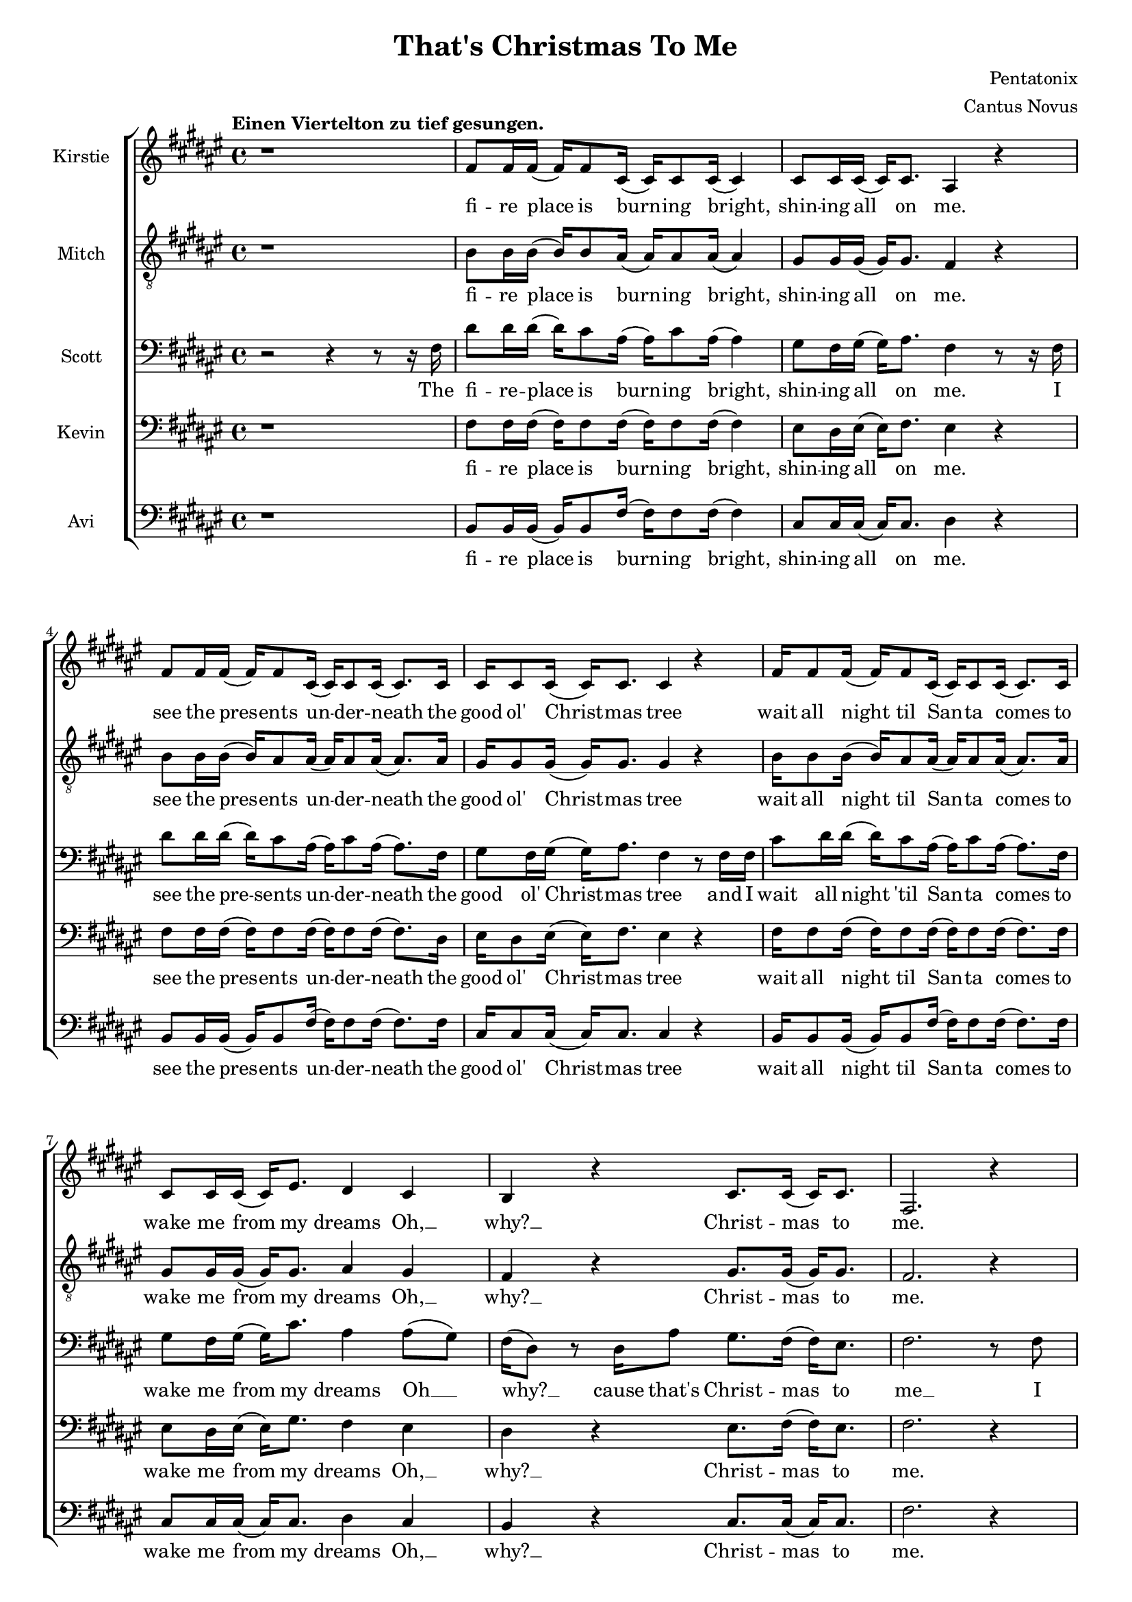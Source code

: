 \version  "2.19.59"
#(set-global-staff-size 17)

\header {
  title = "That's Christmas To Me"
  composer = "Pentatonix"
  arranger = "Cantus Novus"
  tagline = ##f
}

global = { \key fis \major \time 4/4 }

KirstieMusic = \relative c' {
  \tempo "Einen Viertelton zu tief gesungen." \clef "treble"
  r1 | fis8 fis16 fis( fis) fis8 cis16( cis) cis8 cis16( cis4) |
  cis8 cis16 cis16( cis) cis8. ais4 r |
  fis'8 fis16 fis( fis) fis8 cis16( cis) cis8 cis16( cis8.) cis16 |
  cis16 cis8 cis16( cis) cis8. cis4 r |
  fis16 fis8 fis16( fis) fis8 cis16( cis) cis8 cis16( cis8.) cis16 |
  cis8 cis16 cis( cis) eis8. dis4 cis | b r cis8. cis16( cis) cis8. fis,2. r4 |
  fis'8 fis16 fis( fis) fis8 cis16( cis) cis8 cis16( cis8.) cis16 |
  eis8 dis16 eis( eis) fis8. dis4 r |
  fis8 fis16 fis( fis) fis8 cis16( cis) cis8 cis16( cis8.) cis16 |
  cis8 cis16 cis( cis) cis8. cis4 r |
  fis16 fis8 fis16( fis) fis8 cis16( cis) cis8 cis16( cis8.) cis16 |
  cis8 cis16 cis( cis) eis8. dis4 cis |
  dis r8 dis cis8. cis16( cis) cis8. | fis,2. r4 | dis'4 dis dis2 |
  ais8. b16( b) b8. ais4 cis( | cis1) | ais4( dis) fis( eis) |
  fis8 fis16 fis( fis) fis8. fis8 fis16 fis( fis) fis8. |
  eis4( gis fis) eis | dis r eis8. eis16( eis) eis8. | fis1 |
  fis4 r eis8. eis16( eis) eis8. | fis,2. r4 | fis'1( | eis2 fis4 eis) |
  fis1( | eis2) eis4( dis8) eis |
  fis8 fis16 fis( fis) fis8 cis16( cis) cis8 cis16( cis8) cis16 cis |
  eis8 dis16 eis( eis) gis8. fis4 eis | dis r cis2 |
  cis4( eis) fis( gis) | fis fis fis2 | fis8. fis16( fis) fis8. fis2 | eis1 |
  dis4( eis fis eis) |
  fis8 fis16 fis( fis) fis8. fis8 fis16 fis( fis) fis8. | eis4( gis fis) eis |
  dis r eis8. eis16( eis) eis8. | fis1 | dis4 r eis8. eis16( eis) eis8. | fis2 r |
  r4 r16 cis8. dis2 | r4 r16 gis,8. ais2 | r4 r16 dis8. eis2 |
  r4 r16 eis8. fis4 eis | dis dis fis b | ais( gis fis) eis |
  dis r16 fis,16 ais8 gis8. fis16( fis) eis8. |
  fis4( gis ais8 cis) dis( eis) | fis4 fis4 fis8. dis16( dis) fis8. |
  cis4 r r8 ais8 cis fis, | fis'4 eis dis8 cis16 cis( cis) cis8 ais16( |
  ais2) r4 eis' | fis8 fis16 fis( fis) fis8 fis16( fis) fis8 fis16( fis) fis8. |
  eis4( gis fis) dis8 dis8 | cis4 dis eis8. eis16( eis) eis8. | dis4( fis ais2) |
  fis4 r16 fis,16 ais8 gis8. fis16( fis) eis8. | fis2. r4 \bar "|."
}

KirstieWords = \lyricmode {
  fi -- re place is burn -- ing bright, shin -- ing all on me. see the pres -- ents
  un -- der -- neath the good ol' Christ -- mas tree wait all night til San -- ta
  comes to wake me from my dreams Oh, __ why? __ Christ -- mas to me. see the
  chil -- dren play out -- side like an -- gels in the snow mom and dad -- dy
  share a kiss un -- der the mis -- tle -- toe cher -- ish all these sim -- ple
  things wher -- ev -- er we may be Oh, __ why? __ that's Christ -- mas to me.
  Christ -- mas song __ song in my heart Ah __ Oh __ Ah __ all the stock -- ings
  by the Christ -- mas tree __ Oh, why? Christ -- mas to me __ why? Christ -- mas
  to me __ Ooo __ Ooo __ Oh, the on -- ly gift I'll ev -- er need is the joy of
  fa -- mi -- ly Oh, why? Ooo __ oh __ ah __ Christ -- mas song song in my heart
  Ah __ Oh __ all the stock -- ings by the Christ -- mas tree __ Oh, why?
  Christ -- mas to me. __ why? Christ -- mas to me. __ dm dm __ dm dm __ dm dm __
  dm All the joy that makes us sing __ Oh, why? cause that's Christ -- mas to
  me __ oh __ Christ -- mas song in my heart I've got the can -- dles glow -- ing
  in the dark __ oh years to come we'll al -- ways know one thing __ that's the
  love that Christ -- mas can bring __ why? Cause that's Christ -- mas to me.
}

MitchMusic = \relative c' {
  \clef "treble_8"
  r1 | b8 b16 b( b) b8 ais16( ais) ais8 ais16( ais4) |
  gis8 gis16 gis( gis) gis8. fis4 r |
  b8 b16 b( b) ais8 ais16( ais) ais8 ais16( ais8.) ais16 |
  gis16 gis8 gis16( gis) gis8. gis4 r |
  b16 b8 b16( b) ais8 ais16( ais) ais8 ais16( ais8. ) ais16 |
  gis8 gis16 gis16( gis) gis8. ais4 gis | fis r gis8. gis16( gis) gis8. |
  fis2. r4 | b8 b16 b( b) ais8 ais16( ais) ais8 ais16( ais8.) ais16 |
  cis8 cis16 cis16( cis) cis8. ais4 r |
  b8 b16 b( b) ais8 ais16( ais) ais8 ais16( ais8.) ais16 |
  gis8 gis16 gis( gis) gis8. gis4 r |
  b16 b8 b16( b) ais8 ais16( ais) ais8 ais16( ais8.) ais16 |
  gis8 gis16 gis( gis) gis8. ais4 gis |
  fis r8 ais8 gis8. gis16( gis) gis8. | fis2 r8 fis ais cis |
  dis4 dis dis8( eis16) fis( fis) fis,8. | ais2 r8 ais cis fis, |
  gis4 gis gis8 gis16 ais( ais) cis8 fis,16( | fis8)( dis4.) r8 fis ais cis |
  dis dis16 dis( dis) dis8. dis8 dis16 eis( eis) dis( cis8) |
  cis4( eis8 dis dis4) ais8( gis16 fis) |
  fis16( dis8.) r16 dis ais'8 gis8. fis16( fis) eis8. |
  ais4( dis fis) ais8( gis16 fis) |
  fis16( dis8.) r16 dis16 ais8 gis8. fis16( fis) eis8. | fis2. r4 |
  dis'2( cis | cis1) | dis2( cis | cis) cis4. cis8 |
  b8 b16 b( b) b8 ais16( ais) ais8 ais16( ais8) ais16 ais |
  cis8 cis16 cis( cis) cis8. dis4 cis |
  b r16 fis16 ais8 gis8. fis16( fis) eis8. | fis2 r8 fis ais cis |
  dis4 dis dis8( eis16) fis( fis) fis,8. ais2 r8 ais cis fis, |
  gis4 gis gis8 gis16 ais( ais) cis8 fis,16( | fis8 dis4.) r8 fis ais cis |
  dis8 dis16 dis( dis) dis8. dis8 dis16 eis( eis) dis( cis8) |
  cis4( eis8 dis8 dis4) ais8( gis16 fis) |
  fis16( dis8.) r16 dis16 ais'8 gis8. fis16( fis) eis8. |
  ais4( dis fis) ais,8( gis16 fis) |
  fis( dis) r8 r16 dis ais'8 gis8. fis16( fis) eis8. | fis2 r8 fis( ais cis |
  dis4. cis8 dis4 fis | ais,2) r8 ais8( cis fis, | gis4. fis8 gis4 cis |
  ais2) r8 fis8 ais cis |
  dis dis16 dis( dis) dis8 dis16( dis) dis8 eis16( eis) dis16( cis8) |
  cis4( eis dis8 dis4) ais8( gis) |
  fis16( dis8.) r16 dis16 ais'8 gis8. fis16( fis) eis8. |
  fis4. r8 fis ais cis |
  dis4 dis dis8( eis16) fis( fis) fis,8. | ais4 r r8 ais cis fis, |
  gis4 gis gis8 gis16 ais( ais) cis8 fis,16( | fis8 dis4.) r8 fis ais cis |
  dis8 dis16 dis( dis) dis8 dis16( dis) dis8 eis16( eis) dis16( cis8) |
  cis4( eis8 dis dis4) ais8 gis |
  fis8( dis) fis( ais) gis8. fis16( fis) eis8. |
  ais4( dis fis) ais,8( gis) |
  fis16( dis8.) r16 dis16 ais'8 gis8. fis16( fis) eis8. | fis2. r4
}

MitchWords = \lyricmode {
  fi -- re place is burn -- ing bright, shin -- ing all on me. see the pres -- ents
  un -- der -- neath the good ol' Christ -- mas tree wait all night til San -- ta
  comes to wake me from my dreams Oh, __ why? __ Christ -- mas to me. see the
  chil -- dren play out -- side like an -- gels in the snow mom and dad -- dy
  share a kiss un -- der the mis -- tle -- toe cher -- ish all these sim -- ple
  things wher -- ev -- er we may be Oh, __ why? __ that's Christ -- mas to me.
  I've got this Christ -- mas song __ in my heart __ I've got the can -- dles glow
  -- ing in the dark__ I'm hang -- ing all the stock -- ings by the Christ -- mas
  tree __ Oh, __ why? __ cause that's Christ -- mas to me __ Oh, __ why? cause
  that's Christ -- mas to me. Ooo __ Ooo __ Oh, the on -- ly gift I'll ev -- er
  need is the joy of fa -- mi -- ly Oh, why? cause that's Christ -- mas to me.
  I've got this Christ -- mas song __ in my heart __ I've got the can -- dles
  glow -- ing in the dark __ I'm hang -- ing all the stock -- ings by the
  Christ -- mas tree __ Oh, why? cause that's Christ -- mas to me. __ Oh, why?
  Cause that's Christ -- mas to me. Ooo __ Ooo __ Oh, all the joy that fills our
  hearts and makes us sing __ Oh, why? cause that's Christ -- mas to me.
  I've got this Christ -- mas song in my heart I've got the can -- dles
  glow -- ing in the dark __ and then for years to come we'll al -- ways
  know one thing __ that's the love __ that __ Christ -- mas can bring __
  Oh, why?
  Cause that's Christ -- mas to me.
}

KevinMusic = \relative c {
  \clef "bass"
  r1 | fis8 fis16 fis( fis) fis8 fis16( fis) fis8 fis16( fis4) |
  eis8 dis16 eis( eis) fis8. eis4 r |
  fis8 fis16 fis( fis) fis8 fis16( fis) fis8 fis16( fis8.) dis16 |
  eis16 dis8 eis16( eis) fis8. eis4 r |
  fis16 fis8 fis16( fis) fis8 fis16( fis) fis8 fis16( fis8.) fis16 |
  eis8 dis16 eis( eis) gis8. fis4 eis |
  dis r eis8. fis16( fis) eis8. | fis2. r4 |
  fis8 fis16 fis( fis) fis8 fis16( fis) fis8 fis16( fis8.) fis16 |
  gis8 gis16 gis( gis) gis8. fis4 r |
  fis8 fis16 fis( fis) fis8 fis16( fis) fis8 fis16( fis8.) fis16 |
  eis8 dis16 eis( eis) fis8. dis4 r4 |
  fis16 fis8 fis16( fis) fis8 fis16( fis) ais8 fis16( fis8.) dis16 |
  eis8 dis16 dis( dis) gis8. fis4 eis |
  fis r8 fis8 fis8. fis16( fis) eis8. | fis2 r8 fis fis fis |
  fis4 fis fis2 | cis8. dis16( dis) dis8. cis4 fis4( | eis1) |
  dis4( fis) ais( gis) |
  fis8 fis16 fis( fis) fis8. fis8 fis16 fis( fis) fis8. |
  eis2( ais4) gis | fis r gis8. gis16( gis) gis8. |
  dis4( fis ais2) | fis4 r gis8. gis16( gis) gis8. | fis2. r4 | fis1( | eis2 fis)
  | dis1( | eis2) gis4( fis8) gis |
  fis fis16 fis( fis) fis8 gis16( gis) gis8 gis16( gis8) fis16 fis |
  gis8 gis16 gis( gis) gis8. ais4 gis | fis r fis2 | fis4( gis) ais( gis) |
  fis4 fis fis2 | cis8. dis16( dis) dis8. cis4 fis( | gis1) |
  fis4( gis ais gis) |
  fis8 fis16 fis( fis) fis8. fis8 fis16 fis( fis) fis8. | eis2( ais4) gis |
  fis r gis8. gis16( gis) gis8. dis4( fis ais2) | fis4 r gis8. gis16( gis) gis8. |
  fis2 r | r8 fis( fis8.) fis16( fis2) | r8 cis( cis8.) cis16( cis2) |
  r8 gis'( 8.) gis16( gis2) | r8 ais4. ais4 gis | fis ais b dis |
  cis2( ais4) gis | fis4 r16 dis16 ais'8 gis8. fis16( fis) eis8. |
  fis2. gis4 | fis fis fis8. fis16( fis) fis8. |
  cis4 r r8 ais'8 cis fis, | eis4 eis eis8 eis16 fis( fis) gis8 fis16( |
  fis4) r r gis |
  fis8 fis16 fis( fis) fis8 fis16( fis) fis8 fis16( fis) fis8. |
  gis2( fis4) fis8 fis | dis4 fis gis8. gis16( gis) gis8. | fis4( ais gis2) |
  dis4 r16 dis16 ais'8 gis8. fis16( fis) eis8. | fis2. r4 |
}

KevinWords = \lyricmode {
  fi -- re place is burn -- ing bright, shin -- ing all on me. see the pres -- ents
  un -- der -- neath the good ol' Christ -- mas tree wait all night til San -- ta
  comes to wake me from my dreams Oh, __ why? __ Christ -- mas to me. see the
  chil -- dren play out -- side like an -- gels in the snow mom and dad -- dy
  share a kiss un -- der the mis -- tle -- toe cher -- ish all these sim -- ple
  things wher -- ev -- er we may be Oh, __ why? __ that's Christ -- mas to me.
  I've got this Christ -- mas song __ song in my heart Ah __ Oh __ Ah __ all
  the stock -- ings by the Christ -- mas tree __ Oh, why? Christ -- mas to me __
  why? Christ -- mas to me __ Ooo __ Ooo __ Oh, the on -- ly gift I'll ev -- er
  need is the joy of fa -- mi -- ly Oh, why? Ooo __ oh __ ah __ Christ -- mas song
  song in my heart, Ah __ Oh __ all the stock -- ings by the Christ -- mas tree __
  Oh, why? Christ -- mas to me. __ why? Christ -- mas to me. __ dm __ dm __
  dm __ dm __ dm __ dm __ dm All the joy that makes us sing __ Oh, why? cause
  that's Christ -- mas to me __ oh Christ -- mas song in my heart I've got the
  can -- dles glow -- ing in the dark oh years to come we'll al -- ways know one
  thing __ that's the love that Christ -- mas can bring __ why?
  Cause that's Christ -- mas to me.
}

ScottMusic = \relative c {
  \clef "bass"
  r2 r4 r8 r16 fis16 |
  dis'8 dis16 dis16( dis16) cis8 ais16( ais16) cis8
  ais16( ais4) | gis8 fis16 gis16( gis16) ais8. fis4 r8 r16 fis16 |
  dis'8 dis16 dis16( dis16) cis8 ais16( ais) cis8 ais16( ais8.) fis16 |
  gis8 fis16 gis16( gis16) ais8. fis4 r8 fis16 fis16 |
  cis'8 dis16 dis16( dis) cis8 ais16( ais) cis8 ais16( ais8.) fis16 |
  gis8 fis16 gis( gis) cis8. ais4 ais8( gis) |
  fis16( dis8) r dis16 ais'8 gis8. fis16( fis) eis8. |
  fis2. r8 fis |
  dis'8 dis16 dis( dis) cis8 ais16( ais) cis8 ais16( ais8.) fis16 |
  gis8 fis16 gis( gis) ais8. fis4 r8 fis |
  dis'8 dis16 dis( dis) cis8 ais16( ais) cis8 ais16( ais8.) ais16 |
  gis8 fis16 gis( gis) ais8. gis4 r8 fis16 fis |
  cis' dis8 dis16( dis) cis8 ais16( ais) cis8 ais16( ais8.) fis16 |
  gis8 fis16 gis( gis) cis8. ais4 ais8( gis16 fis) |
  fis4 r16 dis ais'8 gis8. fis16( fis) eis8. | fis2 r2 | b4 b b2 |
  fis8. fis16( fis) fis8. fis4 ais( | gis1) | fis4( ais) dis( cis) |
  b8 b16 b( b) b8. b8 b16 b( b) b8. | ais4( cis dis) cis |
  cis r cis8. cis16( cis) cis8. | fis,4( ais dis2) |
  b4 r cis8. cis16( cis) cis8. | fis,2. r4 | b2( ais | gis ais) | b( ais |
  gis) cis4. cis8 |
  dis8 dis16 dis( dis) cis8 ais16( ais) cis8 ais16( ais8) fis16 fis |
  gis8 fis16 gis( gis) cis8. ais4 ais8( gis) | fis16( dis) r8 r4 gis2 |
  ais4( cis) cis2 | b4 b b2 | ais8. b16( b) b8. ais4 cis( | cis1) |
  ais4( cis dis cis) | b8 b16 b( b) b8. b8 b16 b( b) b8. |
  ais4( cis dis) cis | cis r cis8. cis16( cis) cis8. | fis,4( ais dis2) |
  cis4 r cis8. cis16( cis) cis8. fis,2 r | r8 r16 b( b2) b4 |
  r8 r16 fis( fis2) fis4 | r8 r16 cis'( cis2) cis4 | r8 r16 dis( dis4) dis dis |
  b cis dis fis | eis2( dis4) cis | cis r16 fis,16 ais8 gis8. fis16( fis) eis8. |
  fis4( gis ais) cis | b ais gis8( fis16) fis( fis) gis8. |
  gis4 r4 r8 ais cis fis, |
  cis'4 cis cis8 cis16 cis( cis) cis8 ais16( | ais4) r4 r8 fis8 ais cis |
  b8 b16 b( b) b8 b16( b) b8 cis16( cis) b8. | ais4( cis ais) ais8 gis |
  fis4 ais cis8. cis16( cis) cis8. | fis,4( ais dis2) |
  cis4 r16 dis,16 ais'8 gis8. fis16( fis) eis8. | fis2. r4 |
}

ScottWords = \lyricmode {
  The fi -- re -- place is burn -- ing bright, shin -- ing all on me. I see the
  pre -- sents un -- der -- neath the good ol' Christ -- mas tree and I wait all
  night 'til San -- ta comes to wake me from my dreams Oh __ why? __ cause that's
  Christ -- mas to me __ I see the chil -- dren play out -- side __ like an --
  gels in the snow while mom and dad -- dy share a kiss __ un -- der the mis --
  tle -- toe __ and we'll cher -- ish all these sim -- ple things wher -- ev -- er
  we may be Oh, __ why? __ cause that's Christ -- mas to me. __ Christ -- mas
  song __ song in my heart Ah __ Oh __ Ah __ all the stock -- ings by the Christ
  -- mas tree __ Oh, why? Christ -- mas to me __ why? Christ -- mas to me __ Ooo
  __ Ooo __ Oh, the on -- ly gift I'll ev -- er need is the joy of fa -- mi -- ly
  Oh, why? Ooo __ oh __ ah __ Christ -- mas song -- song in my heart
  Ah, __ Oh __ all the stock -- ings by the Christ -- mas tree __ Oh, why?
  Christ -- mas to me. __ why? Christ -- mas to me. dm __ dm dm __ dm dm __ dm dm
  All the joy that makes us sing __ Oh, why? cause that's Christ -- mas to me __
  oh Christ -- mas song __ in my heart I've got the can -- dles glow -- ing in
  the dark __ and then for years to come we'll al -- ways know one thing __ that's
  the love that Christ -- mas can bring __ why?
  Cause that's Christ -- mas to me.
}

AviMusic = \relative c {
  \clef "bass"
  r1 | b8 b16 b( b) b8 fis'16( fis) fis8 fis16( fis4) |
  cis8 cis16 cis( cis) cis8. dis4 r |
  b8 b16 b( b) b8 fis'16( fis) fis8 fis16( fis8.) fis16 |
  cis16 cis8 cis16( cis) cis8. cis4 r |
  b16 b8 b16( b) b8 fis'16( fis) fis8 fis16( fis8.) fis16 |
  cis8 cis16 cis( cis) cis8. dis4 cis |
  b r cis8. cis16( cis) cis8. | fis2. r4 |
  b,8 b16 b( b) b8 fis'16( fis) fis8 fis16( fis8.) fis16 |
  cis8 cis16 cis( cis) cis8. dis4 r |
  b8 b16 b( b) b8 fis'16( fis) fis8 fis16( fis8.) fis16 |
  cis8 cis16 cis( cis) gis8. cis,4 r |
  b'16 b8 b16( b) b8 fis'16( fis) fis8 fis16( fis8.) fis16 |
  cis8 cis16 cis( cis) cis8. dis4 cis |
  b r8 b cis8. cis16( cis) cis8. | fis2 r2 | b,4 b b2 |
  fis8. fis16( fis) fis8. fis4( ais) | cis cis cis2 | dis fis,4( ais) |
  b8 b16 b16( b) b8. b8 b16 b( b) b8. | ais2( dis4) cis |
  b r cis8. cis16( cis) c8. | dis4( cis c2) | b4 r cis8. cis16( cis) cis8. |
  fis2. r8 r16 fis,16 |
  dis'16 dis8 dis16( dis) cis8 ais16( ais) cis8 ais16( ais) fis8. |
  gis16 fis8 gis16( gis) fis8 ais16( ais4) r8 fis16 fis |
  dis'8 dis16 dis( dis) cis8 ais16( ais) cis8 ais16( ais8.) fis16 |
  gis16 fis8 gis16( gis) cis8. cis2 |
  b8 b16 b( b) b8 ais16( ais) ais8 ais16( ais8) ais16 ais |
  cis8 cis16 cis( cis) eis8. dis4 cis | b r cis2( | fis,) fis'4( ais,) |
  b b b2 | fis8. fis16( fis) fis8. fis4  ais4 | cis cis cis2 |
  dis4( ais dis, ais') | b8 b16 b( b) b8. b8 b16 b( b) b8. | ais2( dis4) cis |
  b r cis8. cis16( cis) cis8. | dis4( cis c2) | b4 r cis8. cis16( cis) cis8. |
  fis2 r | b,2. b4 | fis2. fis4 | cis'2. cis4 | dis2 dis4 cis |
  b2 b4 cis8( b) | ais2( dis4) cis |
  b4 r16 dis16 ais'8 gis8. fis16( fis) eis8. | fis4( eis dis8 cis) ais( fis) |
  b4 b b8. b16( b) b8. | fis4 r r8 ais' cis fis, |
  cis4 cis cis8 cis16 cis( cis) cis8 dis16( | dis4) r r cis4 |
  b8 b16 b( b) b8 b16( b) b8 b16( b) b8. | ais4( cis dis) cis8 cis |
  b4 b cis8. cis16( cis) cis8. | dis4( cis c2) |
  b4 r16 fis'16 ais8 gis8. fis16( fis) eis8. | fis2. r4 |
}

AviWords = \lyricmode {
  fi -- re place is burn -- ing bright, shin -- ing all on me. see the pres -- ents
  un -- der -- neath the good ol' Christ -- mas tree wait all night til San -- ta
  comes to wake me from my dreams Oh, __ why? __ Christ -- mas to me. see the
  chil -- dren play out -- side like an -- gels in the snow mom and dad -- dy
  share a kiss un -- der the mis -- tle -- toe cher -- ish all these sim -- ple
  things wher -- ev -- er we may be Oh, __ why? __ that's Christ -- mas to me.
  Christ -- mas song __ song in my heart __ can -- dles glow __ Oh __ Ah __ all
  the stock -- ings by the Christ -- mas tree __ Oh, why? Christ -- mas to me __
  why? Christ -- mas to me. __ I lis -- ten for the thud of rein -- deer wal --
  king on the roof as I fall a -- sleep to lul -- la -- bies the mor -- ning's com
  -- ing soon __ on -- ly gift I'll ev -- er need is the joy of fa -- mi -- ly Oh,
  why? Ooo __ Ah __ Christ -- mas song __ song in my heart, Ah can -- dles glow __
  Oh __ all the stock -- ings by the Christ -- mas tree __ Oh, why? Christ -- mas
  to me. __ why? Christ -- mas to me. __ dm __ dm dm __ dm dm __ dm dm __ All the
  joy __ makes us __ sing __ Oh, why? cause that's Christ -- mas to me __ oh __
  Christ -- mas song in my heart I've got the can -- dles glow -- ing in the dark
  oh years to come we'll al -- ways know one thing __ that's the love that
  Christ -- mas can bring __ why?
  Cause that's Christ -- mas to me.
}

\score {
  \new ChoirStaff <<
    \new Staff \with { instrumentName = #"Kirstie" } { \global \KirstieMusic }
    \addlyrics \KirstieWords

    \new Staff \with { instrumentName = #"Mitch" } { \global \MitchMusic }
    \addlyrics \MitchWords

    \new Staff \with { instrumentName = #"Scott" } { \global \ScottMusic }
    \addlyrics \ScottWords

    \new Staff \with { instrumentName = #"Kevin" } { \global \KevinMusic }
    \addlyrics \KevinWords

    \new Staff \with { instrumentName = #"Avi" } { \global \AviMusic }
    \addlyrics \AviWords
  >>
}
